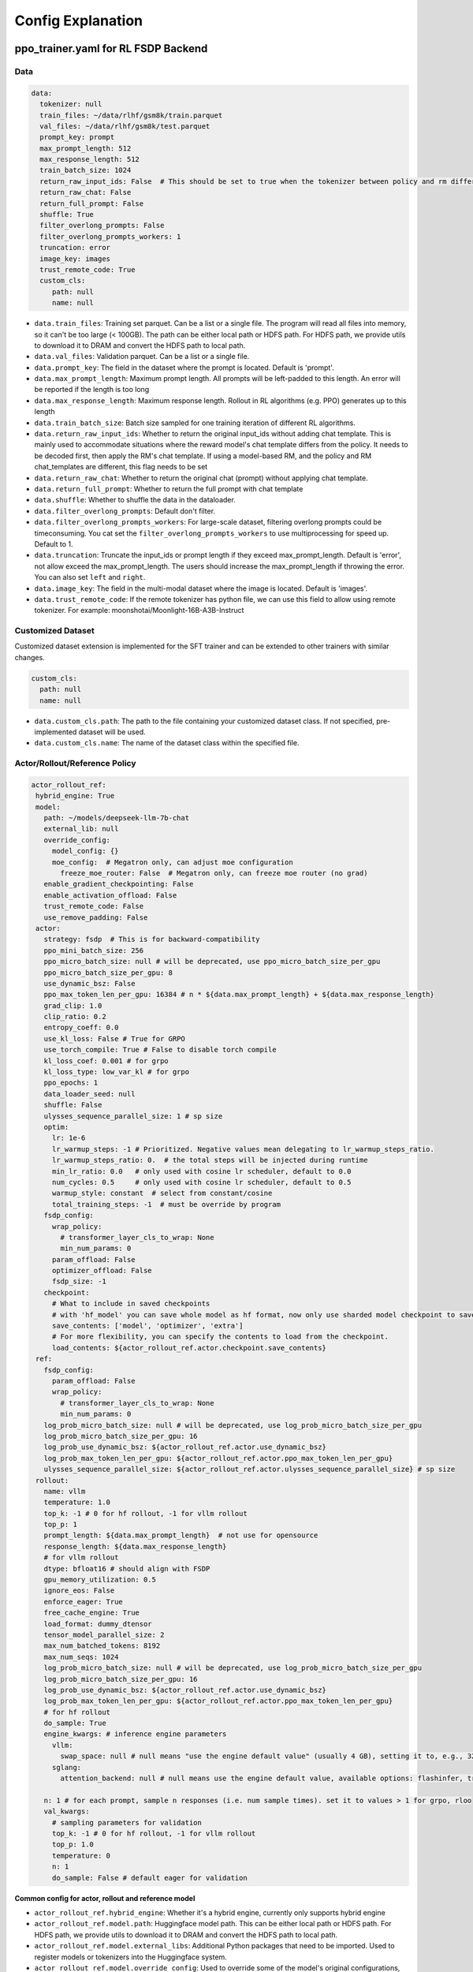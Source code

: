 .. _config-explain-page:

Config Explanation
===================

ppo_trainer.yaml for RL FSDP Backend
-------------------------------------

Data
~~~~

.. code:: yaml

   data:
     tokenizer: null
     train_files: ~/data/rlhf/gsm8k/train.parquet
     val_files: ~/data/rlhf/gsm8k/test.parquet
     prompt_key: prompt
     max_prompt_length: 512
     max_response_length: 512
     train_batch_size: 1024
     return_raw_input_ids: False  # This should be set to true when the tokenizer between policy and rm differs
     return_raw_chat: False
     return_full_prompt: False
     shuffle: True
     filter_overlong_prompts: False
     filter_overlong_prompts_workers: 1
     truncation: error
     image_key: images
     trust_remote_code: True
     custom_cls:
        path: null
        name: null

- ``data.train_files``: Training set parquet. Can be a list or a single
  file. The program will read all files into memory, so it can't be too
  large (< 100GB). The path can be either local path or HDFS path. For
  HDFS path, we provide utils to download it to DRAM and convert the
  HDFS path to local path.
- ``data.val_files``: Validation parquet. Can be a list or a single
  file.
- ``data.prompt_key``: The field in the dataset where the prompt is
  located. Default is 'prompt'.
- ``data.max_prompt_length``: Maximum prompt length. All prompts will be
  left-padded to this length. An error will be reported if the length is
  too long
- ``data.max_response_length``: Maximum response length. Rollout in RL
  algorithms (e.g. PPO) generates up to this length
- ``data.train_batch_size``: Batch size sampled for one training
  iteration of different RL algorithms.
- ``data.return_raw_input_ids``: Whether to return the original
  input_ids without adding chat template. This is mainly used to
  accommodate situations where the reward model's chat template differs
  from the policy. It needs to be decoded first, then apply the RM's
  chat template. If using a model-based RM, and the policy and RM
  chat_templates are different, this flag needs to be set
- ``data.return_raw_chat``: Whether to return the original chat (prompt)
  without applying chat template.
- ``data.return_full_prompt``: Whether to return the full prompt with chat template
- ``data.shuffle``: Whether to shuffle the data in the dataloader.
- ``data.filter_overlong_prompts``: Default don't filter.
- ``data.filter_overlong_prompts_workers``: For large-scale dataset, filtering
  overlong prompts could be timeconsuming. You cat set the ``filter_overlong_prompts_workers``
  to use multiprocessing for speed up. Default to 1.
- ``data.truncation``: Truncate the input_ids or prompt length if they
  exceed max_prompt_length. Default is 'error', not allow exceed the
  max_prompt_length. The users should increase the max_prompt_length if
  throwing the error. You can also set ``left`` and ``right``.
- ``data.image_key``: The field in the multi-modal dataset where the image is
  located. Default is 'images'.
- ``data.trust_remote_code``: If the remote tokenizer has python file, we can use this field to allow 
  using remote tokenizer. For example: moonshotai/Moonlight-16B-A3B-Instruct

Customized Dataset
~~~~~~~~~~~~~~~~~~~~~~~~~~

Customized dataset extension is implemented for the SFT trainer and can be extended to other trainers with similar changes.

.. code:: yaml

   custom_cls:
     path: null
     name: null

- ``data.custom_cls.path``: The path to the file containing your customized dataset class. If not specified, pre-implemented dataset will be used.
- ``data.custom_cls.name``: The name of the dataset class within the specified file.

Actor/Rollout/Reference Policy
~~~~~~~~~~~~~~~~~~~~~~~~~~~~~~

.. code:: yaml

   actor_rollout_ref:
    hybrid_engine: True
    model:
      path: ~/models/deepseek-llm-7b-chat
      external_lib: null
      override_config:
        model_config: {}
        moe_config:  # Megatron only, can adjust moe configuration
          freeze_moe_router: False  # Megatron only, can freeze moe router (no grad)
      enable_gradient_checkpointing: False
      enable_activation_offload: False
      trust_remote_code: False
      use_remove_padding: False
    actor:
      strategy: fsdp  # This is for backward-compatibility
      ppo_mini_batch_size: 256
      ppo_micro_batch_size: null # will be deprecated, use ppo_micro_batch_size_per_gpu
      ppo_micro_batch_size_per_gpu: 8
      use_dynamic_bsz: False
      ppo_max_token_len_per_gpu: 16384 # n * ${data.max_prompt_length} + ${data.max_response_length}
      grad_clip: 1.0
      clip_ratio: 0.2
      entropy_coeff: 0.0
      use_kl_loss: False # True for GRPO
      use_torch_compile: True # False to disable torch compile
      kl_loss_coef: 0.001 # for grpo
      kl_loss_type: low_var_kl # for grpo
      ppo_epochs: 1
      data_loader_seed: null
      shuffle: False
      ulysses_sequence_parallel_size: 1 # sp size
      optim:
        lr: 1e-6
        lr_warmup_steps: -1 # Prioritized. Negative values mean delegating to lr_warmup_steps_ratio.
        lr_warmup_steps_ratio: 0.  # the total steps will be injected during runtime
        min_lr_ratio: 0.0   # only used with cosine lr scheduler, default to 0.0
        num_cycles: 0.5     # only used with cosine lr scheduler, default to 0.5
        warmup_style: constant  # select from constant/cosine
        total_training_steps: -1  # must be override by program
      fsdp_config:
        wrap_policy:
          # transformer_layer_cls_to_wrap: None
          min_num_params: 0
        param_offload: False
        optimizer_offload: False
        fsdp_size: -1
      checkpoint:
        # What to include in saved checkpoints
        # with 'hf_model' you can save whole model as hf format, now only use sharded model checkpoint to save space
        save_contents: ['model', 'optimizer', 'extra']
        # For more flexibility, you can specify the contents to load from the checkpoint.
        load_contents: ${actor_rollout_ref.actor.checkpoint.save_contents}
    ref:
      fsdp_config:
        param_offload: False
        wrap_policy:
          # transformer_layer_cls_to_wrap: None
          min_num_params: 0
      log_prob_micro_batch_size: null # will be deprecated, use log_prob_micro_batch_size_per_gpu
      log_prob_micro_batch_size_per_gpu: 16
      log_prob_use_dynamic_bsz: ${actor_rollout_ref.actor.use_dynamic_bsz}
      log_prob_max_token_len_per_gpu: ${actor_rollout_ref.actor.ppo_max_token_len_per_gpu}
      ulysses_sequence_parallel_size: ${actor_rollout_ref.actor.ulysses_sequence_parallel_size} # sp size
    rollout:
      name: vllm
      temperature: 1.0
      top_k: -1 # 0 for hf rollout, -1 for vllm rollout
      top_p: 1
      prompt_length: ${data.max_prompt_length}  # not use for opensource
      response_length: ${data.max_response_length}
      # for vllm rollout
      dtype: bfloat16 # should align with FSDP
      gpu_memory_utilization: 0.5
      ignore_eos: False
      enforce_eager: True
      free_cache_engine: True
      load_format: dummy_dtensor
      tensor_model_parallel_size: 2
      max_num_batched_tokens: 8192
      max_num_seqs: 1024
      log_prob_micro_batch_size: null # will be deprecated, use log_prob_micro_batch_size_per_gpu
      log_prob_micro_batch_size_per_gpu: 16
      log_prob_use_dynamic_bsz: ${actor_rollout_ref.actor.use_dynamic_bsz}
      log_prob_max_token_len_per_gpu: ${actor_rollout_ref.actor.ppo_max_token_len_per_gpu}
      # for hf rollout
      do_sample: True
      engine_kwargs: # inference engine parameters
        vllm:
          swap_space: null # null means "use the engine default value" (usually 4 GB), setting it to, e.g., 32 means 32 GB
        sglang:
          attention_backend: null # null means use the engine default value, available options: flashinfer, triton, flashmla

      n: 1 # for each prompt, sample n responses (i.e. num sample times). set it to values > 1 for grpo, rloo
      val_kwargs:
        # sampling parameters for validation
        top_k: -1 # 0 for hf rollout, -1 for vllm rollout
        top_p: 1.0
        temperature: 0
        n: 1
        do_sample: False # default eager for validation

**Common config for actor, rollout and reference model**

- ``actor_rollout_ref.hybrid_engine``: Whether it's a hybrid engine,
  currently only supports hybrid engine
- ``actor_rollout_ref.model.path``: Huggingface model path. This can be
  either local path or HDFS path. For HDFS path, we provide utils to
  download it to DRAM and convert the HDFS path to local path.
- ``actor_rollout_ref.model.external_libs``: Additional Python packages
  that need to be imported. Used to register models or tokenizers into
  the Huggingface system.
- ``actor_rollout_ref.model.override_config``: Used to override some of
  the model's original configurations, mainly dropout
- ``actor_rollout_ref.model.enable_gradient_checkpointing``: Whether to
  enable gradient checkpointing for the actor
- ``actor_rollout_ref.model.enable_activation_offload``: Whether to enable
  activation offloading for the actor
- ``actor_rollout_ref.model.trust_remote_code``: Whether to enable loading
  a remote code model

**Actor model**

- ``actor_rollout_ref.actor.strategy``: fsdp or megatron. In this
  example, we use fsdp backend.

- ``actor_rollout_ref.actor.ppo_mini_batch_size``: One sample is split
  into multiple sub-batches with batch_size=ppo_mini_batch_size for PPO
  updates. The ppo_mini_batch_size is a global num across all workers/gpus

- ``actor_rollout_ref.actor.ppo_micro_batch_size``: [Will be deprecated, use ppo_micro_batch_size_per_gpu] 
  Similar to gradient accumulation, the micro_batch_size_per_gpu for one forward pass,
  trading speed for GPU memory. The value represent the global view.

- ``actor_rollout_ref.actor.ppo_micro_batch_size_per_gpu``: Similar to gradient
  accumulation, the micro_batch_size_per_gpu for one forward pass, trading speed
  for GPU memory. The value represent the local num per gpu.

- ``actor_rollout_ref.actor.grad_clip``: Gradient clipping for actor
  updates
- ``actor_rollout_ref.actor.use_kl_loss``: to use kl loss in actor. When used, we are not applying KL in the reward function.

- ``actor_rollout_ref.actor.clip_ratio``: PPO clip ratio

- ``actor_rollout_ref.actor.use_torch_compile``: Whether to use torch compile in actor

- ``actor_rollout_ref.actor.entropy_coeff``: The weight of entropy when
  calculating PPO loss. The default value is changed to 0.0 since v0.3.x

- ``actor_rollout_ref.actor.ppo_epochs``: Number of epochs for PPO
  updates on one set of sampled data

- ``actor_rollout_ref.actor.data_loader_seed``: From torch 2.6.0 Megatron backend can get wrong seed generated by pytorch 
  between cp ranks and cause misalignment between data on these ranks, so we shall manually set the seed to avoid hanging
  issue. if ``actor_rollout_ref.actor.shuffle`` is not null, this must be set.

- ``actor_rollout_ref.actor.shuffle``: Whether to shuffle data when
  there are multiple epochs

- ``actor_rollout_ref.actor.optim``: Actor's optimizer parameters

- ``actor_rollout_ref.actor.fsdp_config``: FSDP config for actor
  training

  - ``wrap_policy``: FSDP wrap policy. By default, it uses Huggingface's
    wrap policy, i.e., wrapping by DecoderLayer

    - No need to set transformer_layer_cls_to_wrap, so we comment it.

  - ``*_offload``: Whether to enable parameter, gradient and optimizer
    offload

    - Trading speed for GPU memory.

- ``actor_rollout_ref.actor.use_kl_loss``: Whether to enable kl loss. Default is False.

- ``actor_rollout_ref.actor.kl_loss_coef``: The coefficient of kl loss. Default is 0.001. 

- ``actor_rollout_ref.actor.kl_loss_type``: Support ``kl`` (``k1``), ``abs``, ``mse`` (``k2``), ``low_var_kl`` (``k3``) and ``full``. How to calculate the kl divergence between actor and reference policy. For specific options, refer to `kl_penalty()` in `core_algos.py <https://github.com/volcengine/verl/blob/main/verl/trainer/ppo/core_algos.py>`_ . See this blog post for detailed analysis: http://joschu.net/blog/kl-approx.html

- ``actor_rollout_ref.actor.checkpoint``: The configurations of checkpoint function in actor

  - ``save_contents``: The contents to save in the checkpoint. By default, we save model, optimizer and extra information in the checkpoint.
    The extra information includes Rng states currently, FSDP supported lr_scheduler, and Megatron opt_param_scheduler will coming soon.
    We do not store hf_model in checkpoint by default, but we provide a tool in ``scripts/model_merge.py`` to convert checkpoint format to hf format.

  - ``load_contents``: The contents to load in the checkpoint, you can specify different checkpoint loading contents. By default, it is the same with ``save_checkpoint``.

**Reference Model**

Reference model will be enabled when ``actor.use_kl_loss`` or/and ``algorithm.use_kl_in_reward`` is/are True.

- ``actor_rollout_ref.ref``: FSDP config same as actor. **For models
  larger than 7B, it's recommended to turn on offload for ref by
  default**

- ``actor_rollout_ref.ref.log_prob_micro_batch_size``: [Will be deprecate, use log_prob_micro_batch_size_per_gpu]
  The batch size for one forward pass in the computation of ``ref_log_prob``. The value represent the global num.

- ``actor_rollout_ref.ref.log_prob_micro_batch_size_per_gpu``: The batch size
  for one forward pass in the computation of ``ref_log_prob``. The value represent the local num per gpu.

**Rollout Model**

- ``actor_rollout_ref.rollout.name``: hf/vllm/sglang.

- Rollout (Auto-regressive) parameters. The key should be equal to the
  property name in vLLM's ``SamplingParams``.

  - ``temperature``, ``top_k``, ``top_p`` and others: Sampling
    parameters in ``SamplingParams``.

- ``actor_rollout_ref.rollout.dtype``: Rollout model parameters type. This should be align with
  the actor model parameter type in FSDP/Megatron backend.

- ``actor_rollout_ref.rollout.gpu_memory_utilization``:

  - For vLLM v0.5.4 and v0.6.3: The proportion of the **remaining** GPU memory
    allocated for kv cache after other models have initialized when using
    vLLM.
  - For vLLM v0.7.0 and later: The fraction of **total** GPU memory to be used for the vLLM instance.
  - For SGLang: Corresponding to ``mem_fraction_static``, the fraction of the free GPU memory used for **static** memory like model weights and KV cache. 

- ``actor_rollout_ref.rollout.tensor_model_parallel_size``: TP size for rollout. Only effective
  for vllm.

- ``actor_rollout_ref.rollout.log_prob_micro_batch_size``: [Will be deprecate, use log_prob_micro_batch_size_per_gpu]
  The batch size for one forward pass in the computation of ``log_prob``. The value represent the global num.

- ``actor_rollout_ref.rollout.log_prob_micro_batch_size_per_gpu``: Micro batch size per gpu (The batch size for
  one forward pass) for recalculating ``log_prob``. The value represent the local num per gpu.

- ``actor_rollout_ref.rollout.do_sample``: Whether to sample during training rollout. If set to False, the rollout model
  will perform greedy sampling.

- ``actor_rollout_ref.rollout.val_kwargs```: Sampling parameters used specifically during validation.

  - ``top_k``: Top-k sampling parameter. Default to -1 for vLLM rollout or 0 for HF rollout.
  - ``top_p``: Top-p sampling parameter. Default is 1.0 (disabled).
  - ``temperature``: Sampling temperature. Default is 0 (deterministic greedy).
  - ``n``: Number of responses to generate during validation. Default is 1.
  - ``do_sample``: Whether to use sampling during validation. Default is False for
    deterministic outputs. When set to True, the rollout will use the ``actor_rollout_ref.rollout.val_kwargs`` parameters
    (top_k, top_p, temperature) to control the sampling behavior.

- ``actor_rollout_ref.rollout.engine_kwargs.vllm``: extra vllm engine args

  - ``swap_space``: swap space in GB used by the inference engine. Positive integer, e.g., ``32`` means 32 GB. ``null``: means not setting and using the engine default value (usually, e.g., 4 GB for vLLM)

- ``actor_rollout_ref.rollout.engine_kwargs.sglang``: extra sglang engine args

  - ``attention_backend``: The attention backend to use for the inference engine.

    - ``null``: means not setting and using the engine default value (usually, e.g., ``fa3`` for SGLang)
    - ``flashinfer``: Use flashinfer attention backend.
    - ``triton``: Use triton attention backend.
    - ``flashmla``: Use flashmla attention backend.

- ``actor_rollout_ref.rollout.engine_kwargs.attention_backend``: The attention backend to use for the inference engine.
  - ``null``: means not setting and using the engine default value (usually, e.g., ``fa3`` for SGLang)
  - ``flashinfer``: Use flashinfer attention backend.
  - ``triton``: Use triton attention backend.
  - ``flashmla``: Use flashmla attention backend.

- ``actor_rollout_ref.rollout.ignore_eos``: Whether to ignore the EOS
  token and continue generating tokens after the EOS token is generated.

- ``actor_rollout_ref.rollout.free_cache_engine``: Offload the KVCache
  after rollout generation stage. Default is True. When set to True, we
  need to disable the usage of CUDAGraph (set ``enforce_eager`` to
  True.)

- ``actor_rollout_ref.rollout.enforce_eager``: Whether to use CUDAGraph
  in vLLM generation. Default set to True to disable CUDAGraph.

- ``actor_rollout_ref.rollout.load_format``: Which weight loader to use
  to load the actor model weights to the rollout model.

  - ``auto``: Use Megatron weight loader.
  - ``megatron``: Use Megatron weight loader. Deployed with Megatron
    backend. The input model ``state_dict()`` is already partitioned
    along TP dimension and already gathered along PP dimension. This
    weight loader requires that the Rollout model and Actor model's
    parameters shape and name should be identical.
  - ``dtensor``: Default solution when using Huggingface weight loader.
    Deployed with FSDP backend and the state_dict_type is
    ``StateDictType.SHARDED_STATE_DICT``. Recommend to use this weight
    loader
  - ``hf``: Use Huggingface weight loader. Deployed with FSDP backend
    and the state_dict_type is ``StateDictType.FULL_STATE_DICT``. This
    solution doesn't need to rewrite the weight loader for each model
    implemented in vLLM but it results in larger peak memory usage.
  - ``dummy_hf``, ``dummy_megatron``, ``dummy_dtensor``: Random
    initialization.

.. note:: **NOTED**: In this config field, users only need to select from ``dummy_megatron``, ``dummy_dtensor``, ``dummy_hf`` for rollout initialization and our hybrid engine will select the corresponding weight loader (i.e., ``megatron``, ``dtensor``, ``hf``) during actor/rollout weight synchronization.


Megatron Optimizer and Optimizer Parameter Scheduler
____________________________________________________

.. code:: yaml

    optim:
      optimizer: adam
      lr: 1e-6
      clip_grad: 1.0
      total_training_steps: -1  # must be override by program
      lr_warmup_init: 0.0  # initial learning rate for warmup, default to 0.0
      lr_warmup_steps: -1 # Prioritized. Negative values mean delegating to lr_warmup_steps_ratio.
      lr_warmup_steps_ratio: 0.  # the total steps will be injected during runtime
      lr_decay_steps: null
      lr_decay_style: linear # select from constant/linear/cosine/inverse_square_root
      min_lr: 0.0 # minimum learning rate, default to 0.0
      weight_decay: 0.01
      weight_decay_incr_style: constant # select from constant/linear/cosine
      lr_wsd_decay_style: exponential # select from constant/exponential/cosine
      lr_wsd_decay_steps: null
      use_checkpoint_opt_param_scheduler: False # use checkpoint optimizer parameter scheduler


Notice that there are some differences in APIs between Megatron optimizer and FSDP optimizer.

- Megatron optimizer scheduler names the period after lr_warmup as lr_decay_steps, so the ``warmup_style`` actually means the style of lr decay after warmup.
- Megatron optimizer also support weight decay decay mechanism
- ``use_checkpoint_opt_param_scheduler`` determines whether to use the checkpoint optimizer parameter scheduler. If set to True, the optimizer parameter scheduler will be saved in the checkpoint and loaded from the checkpoint during resuming training.


Critic Model
~~~~~~~~~~~~

Most parameters for Critic are similar to Actor Model.

Reward Model
~~~~~~~~~~~~

.. code:: yaml

   reward_model:
     enable: False
     model:
       input_tokenizer: ${actor_rollout_ref.model.path}  # set this to null if the chat template is identical
       path: ~/models/Anomy-RM-v0.1
       external_lib: ${actor_rollout_ref.model.external_lib}
       trust_remote_code: False
       fsdp_config:
         min_num_params: 0
         param_offload: False
     micro_batch_size_per_gpu: 16
     max_length: null
     reward_manager: naive

- ``reward_model.enable``: Whether to enable reward model. If False, we
  compute the reward only with the user-defined reward functions. In
  GSM8K and Math examples, we disable reward model. For RLHF alignment
  example using full_hh_rlhf, we utilize reward model to assess the
  responses. If False, the following parameters are not effective.
- ``reward_model.model``

  - ``input_tokenizer``: Input tokenizer. If the reward model's chat
    template is inconsistent with the policy, we need to first decode to
    plaintext, then apply the rm's chat_template. Then score with RM. If
    chat_templates are consistent, it can be set to null.
  - ``path``: RM's HDFS path or local path. Note that RM only supports
    AutoModelForSequenceClassification. Other model types need to define
    their own RewardModelWorker and pass it from the code.
  - ``trust_remote_code``: Whether to enable loading a remote code model,
    default to False.
- ``reward_model.reward_manager``:  Reward Manager. This defines the mechanism
  of computing rule-based reward and handling different reward sources. Default
  is ``naive``. If all verification functions are multiprocessing-safe, the reward
  manager can be set to ``prime`` for parallel verification.

Customized Reward Function
~~~~~~~~~~~~~~~~~~~~~~~~~~

.. code:: yaml
  
   custom_reward_function:
     path: null
     name: compute_score

- ``custom_reward_function.path``: The path to the file containing your customized reward function. If not specified, pre-implemented reward functions will be used.
- ``custom_reward_function.name`` (Optional) : The name of the reward function within the specified file. Default is 'compute_score'.

Algorithm
~~~~~~~~~

.. code:: yaml

   algorithm:
     gamma: 1.0
     lam: 1.0
     adv_estimator: gae
     use_kl_in_reward: False
     kl_penalty: kl  # how to estimate kl divergence
     kl_ctrl:
       type: fixed
       kl_coef: 0.005
       horizon: 10000
       target_kl: 0.1

- ``gemma``: discount factor
- ``lam``: Trade-off between bias and variance in the GAE estimator
- ``adv_estimator``: Support ``gae``, ``grpo``, ``reinforce_plus_plus``, ``reinforce_plus_plus_baseline``, ``rloo``
- ``use_kl_in_reward``: Whether to enable in-reward kl penalty. Default is False.
- ``kl_penalty``: Support ``kl``, ``abs``, ``mse``, ``low_var_kl`` and ``full``. How to
  calculate the kl divergence between actor and reference policy. For
  specific options, refer to `kl_penalty()` in `core_algos.py <https://github.com/volcengine/verl/blob/main/verl/trainer/ppo/core_algos.py>`_ .
- ``kl_ctrl``: Config for in-reward kl_penalty controller
  - ``kl_coef``: The (initial) coefficient of in-reward kl_penalty. Default is 0.001.
  - ``type``: 'fixed' for FixedKLController and 'adaptive' for AdaptiveKLController.
  - ``horizon`` and ``target_kl``: See source code of AdaptiveKLController for details.

Trainer
~~~~~~~

.. code:: yaml

   trainer:
     total_epochs: 30
     project_name: verl_examples
     experiment_name: gsm8k
     logger: ['console', 'wandb']
     log_val_generations: 0
     nnodes: 1
     n_gpus_per_node: 8
     save_freq: -1
     val_before_train: True
     test_freq: 2
     critic_warmup: 0
     default_hdfs_dir: ~/experiments/gsm8k/ppo/${trainer.experiment_name} # hdfs checkpoint path
     default_local_dir: checkpoints/${trainer.project_name}/${trainer.experiment_name} # local checkpoint path
     resume_mode: auto # or disable or resume_path if resume_from_path is set
     resume_from_path: null
     remove_previous_ckpt_in_save: False
     del_local_ckpt_after_load: False
     ray_wait_register_center_timeout: 300

- ``trainer.total_epochs``: Number of epochs in training.
- ``trainer.project_name``: For wandb, swanlab, mlflow
- ``trainer.experiment_name``: For wandb, swanlab, mlflow
- ``trainer.logger``: Support console and wandb, swanlab, mlflow, tensorboard
- ``trainer.log_val_generations``: The number of logged generation during validation (default ``0``)
- ``trainer.nnodes``: Number of nodes used in the training.
- ``trainer.n_gpus_per_node``: Number of GPUs per node.
- ``trainer.save_freq``: The frequency (by iteration) to save checkpoint
  of the actor and critic model.
- ``trainer.val_before_train``: Whether to run validation before training.
- ``trainer.test_freq``: The validation frequency (by iteration).
- ``trainer.critic_warmup``: The number of iteration to train the critic
  model before actual policy learning.
- ``trainer.resume_mode``: The mode of resuming training. Support
  ``disable``, ``auto`` and ``resume_path``. If set to ``auto`` as default, the
  program will automatically resume from the latest checkpoint in the
  ``default_local_dir``. If set to ``resume_path``, the program will resume
  from the path specified in ``resume_from_path``.
- ``trainer.resume_from_path``: The path to resume training from. Only
  effective when ``resume_mode`` is set to ``resume_path``.
- ``trainer.remove_previous_ckpt_in_save``: Whether to remove previous
  checkpoints in the save directory. Default is False.
- ``trainer.del_local_ckpt_after_load``: Whether to delete local
  checkpoints after loading them. Default is False.
- ``trainer.ray_wait_register_center_timeout``: The timeout for waiting
  for the ray register center to be ready. Default is 300 seconds.


This figure illustrates how the configurations affect the training.

https://excalidraw.com/#json=pfhkRmiLm1jnnRli9VFhb,Ut4E8peALlgAUpr7E5pPCA

.. image:: https://github.com/user-attachments/assets/16aebad1-0da6-4eb3-806d-54a74e712c2d


evaluation.yaml
---------------

Data
~~~~

.. code:: yaml

   data:
     path: /tmp/math_Qwen2-7B-Instruct.parquet
     prompt_key: prompt
     response_key: responses
     data_source_key: data_source
     reward_model_key: reward_model

- ``data.path``: Path to the dataset file (Parquet format).
- ``data.prompt_key``: The field in the dataset where the prompt is located. Default is 'prompt'.
- ``data.response_key``: The key holds the generated responses. This should be a list of strings representing the responses. Default is 'responses'.
- ``data.data_source_key``: This is used to separate metric calculations for different data sources, ensuring that metrics are calculated independently for each source.
- ``data.reward_model_key``: The key holds the reference answers. These reference answers typically serve as the ground truth or test cases for the task.

Customized Reward Function
~~~~~~~~~~~~~~~~~~~~~~~~~~

.. code:: yaml
  
   custom_reward_function:
     path: null
     name: compute_score

- ``custom_reward_function.path``: The path to the file containing your customized reward function. If not specified, pre-implemented reward functions will be used.
- ``custom_reward_function.name`` (Optional) : The name of the reward function within the specified file. Default is 'compute_score'.

sft_trainer.yaml for SFT FSDP Backend
--------------------------------------


Optim
~~~~~~~

.. code:: yaml

   optim:
     lr: 1e-5
     weight_decay: 0.01
     warmup_steps_ratio: 0.1
     clip_grad: 1.0
     lr_scheduler: cosine

- ``optim.lr``: Learning rate for the optimizer.
- ``optim.weight_decay``: Weight decay for the optimizer.
- ``optim.warmup_steps_ratio``: Ratio of warmup steps to total training steps.
- ``optim.clip_grad``: Gradient clipping value.
- ``optim.lr_scheduler``: Learning rate scheduler type. Options:

  - ``cosine``: Cosine learning rate scheduler with warmup (default).
  - ``wsd``: Warmup-Stable-Decay scheduler that provides a stable learning rate phase between warmup and decay phases.

Model
~~~~~~~~~~~~

Most parameters for Model are similar to Reward Model.

.. code:: yaml

   model:
     partial_pretrain: ~/models/gemma-1.1-7b-it
     fsdp_config:
       model_dtype: fp32
       wrap_policy:
         min_num_params: 0
       cpu_offload: False
       offload_params: False
     external_lib: null
     enable_gradient_checkpointing: False
     trust_remote_code: False
     lora_rank: 0
     lora_alpha: 16
     target_modules: all-linear
     use_liger: False

- ``partial_pretrain``: HDFS path or local path for the pretrained model.
- ``fsdp_config``

  - ``model_dtype``: Model parameters type, default to ``fp32``.
    Support: ``bf16``, ``fp16``, ``fp32``.
  - ``cpu_offload``: Whether to enable CPU offloading for FSDP. If True,
    the offload_params will be used as argument.
  - ``offload_params``: Whether to offload parameters to CPU
    when not involved in computation. If True, then this offloads gradients
    to CPU as well, meaning that the optimizer step runs on CPU.

- ``lora_rank``: The rank of the LoRA model, default to 0. If ``lora_rank``>0,
  we will train LoRA modules instead of tuning the full model.
- ``lora_alpha``: The alpha parameter for LoRA scaling, default to 16.
- ``target_modules``: The names of the modules to apply the adapter to,
  default to ``all-linear``. See `peft docs <https://huggingface.co/docs/peft/v0.15.0/en/package_reference/lora#peft.LoraConfig.target_modules>`_ for detail.

- ``use_liger``: Whether to enable Liger kernel, default to False. If True,
  we apply Liger kernel to the model (depends on `liger-kernel`).

